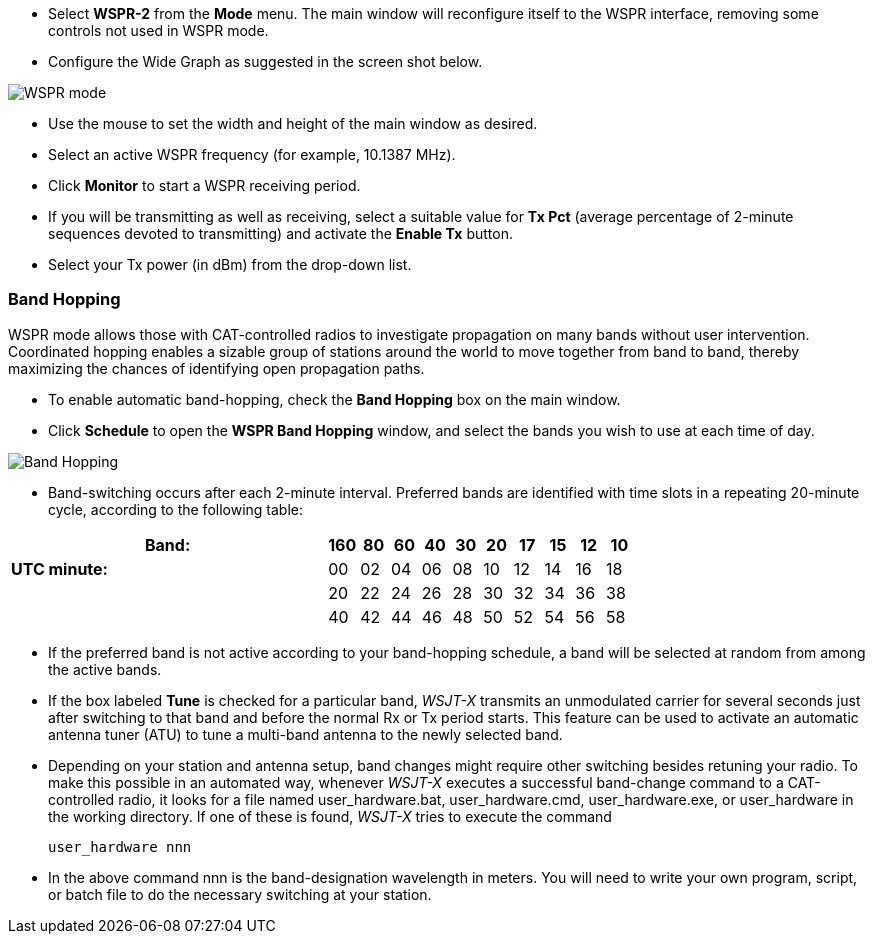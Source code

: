 - Select *WSPR-2* from the *Mode* menu.  The main window will
reconfigure itself to the WSPR interface, removing some controls not
used in WSPR mode.

- Configure the Wide Graph as suggested in the screen shot below.

image::images/WSPR.png[align="center",alt="WSPR mode"]

- Use the mouse to set the width and height of the main window as
desired.

- Select an active WSPR frequency (for example, 10.1387 MHz).

- Click *Monitor* to start a WSPR receiving period.

- If you will be transmitting as well as receiving, select a suitable
value for *Tx Pct* (average percentage of 2-minute sequences devoted to
transmitting) and activate the *Enable Tx* button.

- Select your Tx power (in dBm) from the drop-down list.

=== Band Hopping
WSPR mode allows those with CAT-controlled radios to investigate
propagation on many bands without user intervention.  Coordinated
hopping enables a sizable group of stations around the world to move
together from band to band, thereby maximizing the chances of
identifying open propagation paths.

- To enable automatic band-hopping, check the *Band Hopping* box on
the main window.

- Click *Schedule* to open the *WSPR Band Hopping* window, and select
the bands you wish to use at each time of day.

image::images/band_hopping.png[align="center",alt="Band Hopping"]

- Band-switching occurs after each 2-minute interval.  Preferred bands
are identified with time slots in a repeating 20-minute cycle,
according to the following table:

[width="73%",cols="11,10*^",align="center",options="header"]
|======================================================================
|*Band:*       |160 | 80 | 60 | 40 | 30 | 20 | 17 | 15 | 12 | 10
|*UTC minute:* | 00 | 02 | 04 | 06 | 08 | 10 | 12 | 14 | 16 | 18
|              | 20 | 22 | 24 | 26 | 28 | 30 | 32 | 34 | 36 | 38
|              | 40 | 42 | 44 | 46 | 48 | 50 | 52 | 54 | 56 | 58
|======================================================================

- If the preferred band is not active according to your band-hopping
schedule, a band will be selected at random from among the active
bands.

- If the box labeled *Tune* is checked for a particular band, _WSJT-X_
transmits an unmodulated carrier for several seconds just after
switching to that band and before the normal Rx or Tx period
starts. This feature can be used to activate an automatic antenna
tuner (ATU) to tune a multi-band antenna to the newly selected band.

- Depending on your station and antenna setup, band changes might
require other switching besides retuning your radio. To make this
possible in an automated way, whenever _WSJT-X_ executes a successful
band-change command to a CAT-controlled radio, it looks for a file
named +user_hardware.bat+, +user_hardware.cmd+, +user_hardware.exe+,
or +user_hardware+ in the working directory. If one of these is found,
_WSJT-X_ tries to execute the command

 user_hardware nnn 

- In the above command +nnn+ is the band-designation wavelength in
meters. You will need to write your own program, script, or batch file
to do the necessary switching at your station.

